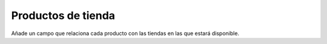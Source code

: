===================
Productos de tienda
===================

Añade un campo que relaciona cada producto con las tiendas en las que estará
disponible.
